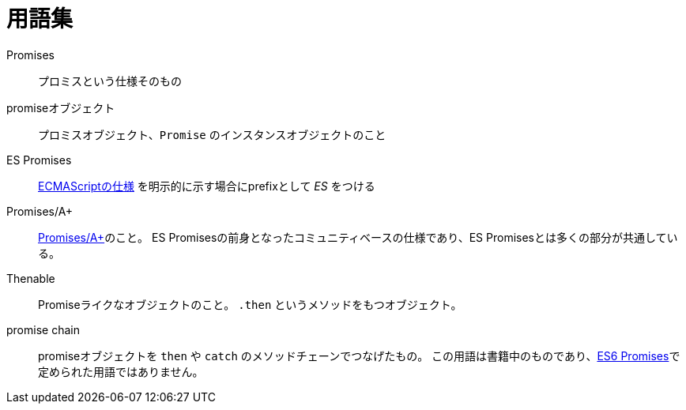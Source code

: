[[promise-glossary]]
= 用語集

Promises::
    プロミスという仕様そのもの
promiseオブジェクト::
    プロミスオブジェクト、`Promise` のインスタンスオブジェクトのこと
[[es-promises]]
ES Promises::
    https://tc39.es/ecma262/[ECMAScriptの仕様] を明示的に示す場合にprefixとして _ES_ をつける
[[promises-aplus]]
Promises/A+::
    http://promises-aplus.github.io/promises-spec/[Promises/A+]のこと。
    ES Promisesの前身となったコミュニティベースの仕様であり、ES Promisesとは多くの部分が共通している。
[[Thenable]]
Thenable::
    Promiseライクなオブジェクトのこと。
    `.then` というメソッドをもつオブジェクト。
[[promise-chain]]
promise chain::
    promiseオブジェクトを `then` や `catch` のメソッドチェーンでつなげたもの。
    この用語は書籍中のものであり、<<es-promises,ES6 Promises>>で定められた用語ではありません。
